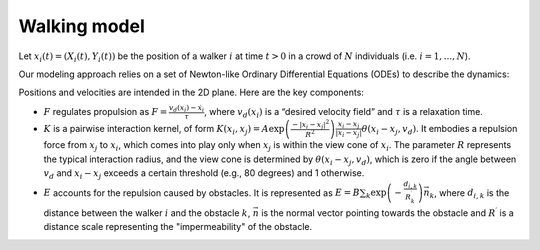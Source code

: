Walking model
=============

Let :math:`x_i \left( t \right) = \left( X_i \left( t \right), Y_i \left( t \right) \right)` be the position of a walker :math:`i` at time  :math:`t > 0` in a crowd of :math:`N` 
individuals  (i.e. :math:`i = 1, ... , N`).

Our modeling approach relies on a set of Newton-like Ordinary Differential Equations (ODEs) to describe the dynamics:

.. math::
    :label: ode
    
    \ddot{x}_i = F ( x_i, \dot{x}_i ) + \sum_{i \neq j, i = 1}^{N} K (x_i, x_j ) + E(x_i) \, .

Positions and velocities are intended in the 2D plane.
Here are the key components:

* :math:`F` regulates propulsion as :math:`F = \frac{v_d ( x_i ) - \dot{x}_i}{\tau}`, where :math:`v_d ( x_i )` is a “desired velocity field” and :math:`\tau` is a relaxation time.

* :math:`K` is a pairwise interaction kernel, of form :math:`K ( x_i,x_j ) = A \exp \left( \frac{- \left| x_i - x_j \right|^2}{R^2} \right) \frac{x_i - x_j}{\left| x_i - x_j \right|} \theta ( x_i - x_j, v_d)`. It embodies a repulsion force from :math:`x_j` to :math:`x_i`, which comes into play only when :math:`x_j` is within the view cone of :math:`x_i`. The parameter :math:`R` represents the typical interaction radius, and the view cone is determined by :math:`\theta ( x_i - x_j, v_d)`, which is zero if the angle between :math:`v_d` and :math:`x_i - x_j` exceeds a certain threshold (e.g., 80 degrees) and 1 otherwise.

* :math:`E` accounts for the repulsion caused by obstacles. It is represented as :math:`E = B \sum_{k} \exp \left(- \frac{d_{i,k}}{R_k^\prime} \right) \vec{n_k}`, where :math:`d_{i,k}` is the distance between the walker :math:`i` and the obstacle :math:`k`, :math:`\vec{n}` is the normal vector pointing towards the obstacle and :math:`R^\prime` is a distance scale representing the "impermeability" of the obstacle.
